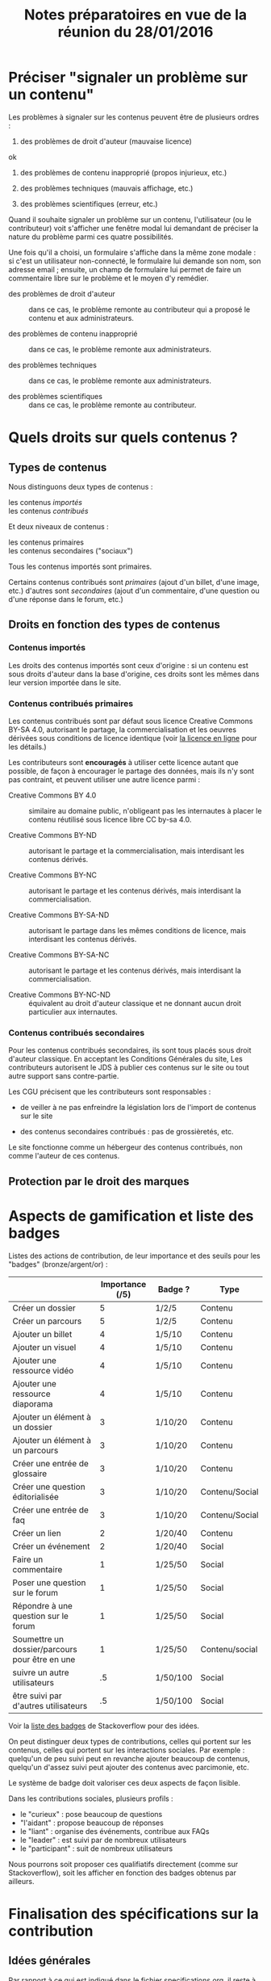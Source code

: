 #+TITLE: Notes préparatoires en vue de la réunion du 28/01/2016

* Préciser "signaler un problème sur un contenu"

Les problèmes à signaler sur les contenus peuvent être de plusieurs
ordres :

1. des problèmes de droit d'auteur (mauvaise licence)
ok

2. des problèmes de contenu inapproprié (propos injurieux, etc.)

3. des problèmes techniques (mauvais affichage, etc.)

4. des problèmes scientifiques (erreur, etc.)

Quand il souhaite signaler un problème sur un contenu, l'utilisateur
(ou le contributeur) voit s'afficher une fenêtre modal lui demandant
de préciser la nature du problème parmi ces quatre possibilités.

Une fois qu'il a choisi, un formulaire s'affiche dans la même zone
modale : si c'est un utilisateur non-connecté, le formulaire lui
demande son nom, son adresse email ; ensuite, un champ de formulaire
lui permet de faire un commentaire libre sur le problème et le moyen
d'y remédier.

- des problèmes de droit d'auteur :: dans ce cas, le problème remonte
     au contributeur qui a proposé le contenu et aux administrateurs.

- des problèmes de contenu inapproprié :: dans ce cas, le problème
     remonte aux administrateurs.

- des problèmes techniques :: dans ce cas, le problème remonte aux
     administrateurs.

- des problèmes scientifiques :: dans ce cas, le problème remonte au
     contributeur.

* Quels droits sur quels contenus ?

** Types de contenus

Nous distinguons deux types de contenus :

- les contenus /importés/ ::
- les contenus /contribués/ ::

Et deux niveaux de contenus :

- les contenus primaires :: 
- les contenus secondaires ("sociaux") ::

Tous les contenus importés sont primaires.

Certains contenus contribués sont /primaires/ (ajout d'un billet, d'une
image, etc.) d'autres sont /secondaires/ (ajout d'un commentaire, d'une
question ou d'une réponse dans le forum, etc.)

** Droits en fonction des types de contenus

*** Contenus importés

Les droits des contenus importés sont ceux d'origine : si un contenu
est sous droits d'auteur dans la base d'origine, ces droits sont les
mêmes dans leur version importée dans le site.

*** Contenus contribués primaires

Les contenus contribués sont par défaut sous licence Creative Commons
BY-SA 4.0, autorisant le partage, la commercialisation et les oeuvres
dérivées sous conditions de licence identique (voir [[https://creativecommons.org/licenses/by-sa/4.0/][la licence en
ligne]] pour les détails.)

Les contributeurs sont *encouragés* à utiliser cette licence autant que
possible, de façon à encourager le partage des données, mais ils n'y
sont pas contraint, et peuvent utiliser une autre licence parmi :

- Creative Commons BY 4.0 :: similaire au domaine public, n'obligeant
     pas les internautes à placer le contenu réutilisé sous licence
     libre CC by-sa 4.0.

- Creative Commons BY-ND :: autorisant le partage et la
     commercialisation, mais interdisant les contenus dérivés.

- Creative Commons BY-NC :: autorisant le partage et les contenus
     dérivés, mais interdisant la commercialisation.

- Creative Commons BY-SA-ND :: autorisant le partage dans les mêmes
     conditions de licence, mais interdisant les contenus dérivés.

- Creative Commons BY-SA-NC :: autorisant le partage et les contenus
     dérivés, mais interdisant la commercialisation.

- Creative Commons BY-NC-ND :: équivalent au droit d'auteur classique
     et ne donnant aucun droit particulier aux internautes.

*** Contenus contribués secondaires

Pour les contenus contribués secondaires, ils sont tous placés sous
droit d'auteur classique.  En acceptant les Conditions Générales du
site, Les contributeurs autorisent le JDS à publier ces contenus sur
le site ou tout autre support sans contre-partie.

Les CGU précisent que les contributeurs sont responsables :

- de veiller à ne pas enfreindre la législation lors de l'import de
  contenus sur le site

- des contenus secondaires contribués : pas de grossièretés, etc.

Le site fonctionne comme un hébergeur des contenus contribués, non
comme l'auteur de ces contenus.


** Protection par le droit des marques
* Aspects de gamification et liste des badges

Listes des actions de contribution, de leur importance et des seuils
pour les "badges" (bronze/argent/or) :

|                                                | Importance (/5) | Badge ?  | Type           |
|------------------------------------------------+-----------------+----------+----------------|
| Créer un dossier                               |               5 | 1/2/5    | Contenu        |
| Créer un parcours                              |               5 | 1/2/5    | Contenu        |
|------------------------------------------------+-----------------+----------+----------------|
| Ajouter un billet                              |               4 | 1/5/10   | Contenu        |
| Ajouter un visuel                              |               4 | 1/5/10   | Contenu        |
| Ajouter une ressource vidéo                    |               4 | 1/5/10   | Contenu        |
| Ajouter une ressource diaporama                |               4 | 1/5/10   | Contenu        |
|------------------------------------------------+-----------------+----------+----------------|
| Ajouter un élément à un dossier                |               3 | 1/10/20  | Contenu        |
| Ajouter un élément à un parcours               |               3 | 1/10/20  | Contenu        |
| Créer une entrée de glossaire                  |               3 | 1/10/20  | Contenu        |
| Créer une question éditorialisée               |               3 | 1/10/20  | Contenu/Social |
| Créer une entrée de faq                        |               3 | 1/10/20  | Contenu/Social |
|------------------------------------------------+-----------------+----------+----------------|
| Créer un lien                                  |               2 | 1/20/40  | Contenu        |
| Créer un événement                             |               2 | 1/20/40  | Social         |
|------------------------------------------------+-----------------+----------+----------------|
| Faire un commentaire                           |               1 | 1/25/50  | Social         |
| Poser une question sur le forum                |               1 | 1/25/50  | Social         |
| Répondre à une question sur le forum           |               1 | 1/25/50  | Social         |
| Soumettre un dossier/parcours pour être en une |               1 | 1/25/50  | Contenu/social |
|------------------------------------------------+-----------------+----------+----------------|
| suivre un autre utilisateurs                   |              .5 | 1/50/100 | Social         |
| être suivi par d'autres utilisateurs           |              .5 | 1/50/100 | Social         |

Voir la [[http://meta.stackexchange.com/questions/67397/list-of-all-badges-with-full-descriptions][liste des badges]] de Stackoverflow pour des idées.

On peut distinguer deux types de contributions, celles qui portent sur
les contenus, celles qui portent sur les interactions sociales.  Par
exemple : quelqu'un de peu suivi peut en revanche ajouter beaucoup de
contenus, quelqu'un d'assez suivi peut ajouter des contenus avec
parcimonie, etc.

Le système de badge doit valoriser ces deux aspects de façon lisible.

Dans les contributions sociales, plusieurs profils :

- le "curieux" : pose beaucoup de questions
- "l'aidant" : propose beaucoup de réponses
- le "liant" : organise des événements, contribue aux FAQs
- le "leader" : est suivi par de nombreux utilisateurs
- le "participant" : suit de nombreux utilisateurs

Nous pourrons soit proposer ces qualifiatifs directement (comme sur
Stackoverflow), soit les afficher en fonction des badges obtenus par
ailleurs.

* Finalisation des spécifications sur la contribution

** Idées générales

Par rapport à ce qui est indiqué dans le fichier [[https://github.com/bzg/findclub/blob/master/specifications.org][specifications.org]],
il reste à préciser (au moins) trois choses :

1. les aspects d'interface WYSIWYG dans la façon d'ajouter des
   contenus.

2. les badges : comment on les voit, en tant qu'utilisateur,
   contributeur et administrateur ;

3. la manière dont les droits des contenus apparaissent, sont utilisé
   pour filtrer des contenus, etc.

** WYSIWYG

Il y a quatre entrées dans le fichier [[https://github.com/bzg/findclub/blob/master/specifications.org][specifications.org]] qui
mentionnent le WYSIWYG :

- créer un billet et l'éditer en WYSIWYG :: nous ne pouvons pas viser
     la complexité d'un logiciel de traitement de texte comme MS Word,
     mais l'interface d'édition doit permettre :

  - de créer des paragraphes
  - de mettre en gras/en emphase/souligner un mot
  - d'ajouter, de positionner et de redimensionner une image
  - de légender une image ou un média vidéo
  - d'ajouter un lien en choisissant la cible (même onglet, nouvel onglet)
  - d'insérer un média (vidéo) par simple sélection dans la base de
    données média ou par simple mention de l'URL (pour les vidéos sur
    Youtube, Vimeo, Dailymotion, etc.)
  - de proposer un aperçu du résultat final

- créer un edito et l'éditer en WYSIWYG :: même chose que pour le
     billet, la seule différence étant que l'édito est forcément
     associé à un dossier.

- créer un diaporama et agencer l'ordre des diapositives en WYSIWYG ::
     un diaporama est constitué des éléments suivants :

  - D'une ou plusieurs images ordonnées
  - Du son accompagnant chaque image (optionnel)
  - D'un timer pour chaque image (optionnel)
  - D'une légende accompagnant chaque image (optionnel)
  
  L'interface WYSIWYG pour le diaporamas doit permettre

  - d'ordonner les images par glisser-déposer

  - d'ajouter des images de la base de données média, de son disque
    dur ou par un simple copier-coller d'un lien vers une image sur
    le Web ;

  - d'associer un son (par enregistrement, upload ou lien web) à une
    image donnée.

  - d'ajouter un timer pour une image.

  - d'ajouter une légende pour une image.

- créer un dossier et choisir ses contenus en WYSIWYG :: un dossier
     est constitué d'au moins un billet (son "édito") et de plusieurs
     éléments comme des images, des vidéos, et d'autres ressources.

     Un dossier doit pouvoir être constitué par exploration des
     contenus disponibles sur la plate-forme et glisser-déposer des
     éléments disponibles.

** User stories

*** Utilisateurs

| Je peux …                         | afin de …                     | Priorité |
|-----------------------------------+-------------------------------+----------|
| Voir les badges d'un contributeur | savoir comment il contribue   |          |
| Filtrer les contenus par droits   | accéder à des contenus libres |          |

*** Contributeurs

| Je peux …       | afin de …           | Priorité |
|-----------------+---------------------+----------|
| Voir mes badges | savoir où j'en suis |          |

*** Administrateurs

| Je peux …                 | afin de …                           | Priorité |
|---------------------------+-------------------------------------+----------|
| Voir les badges attribués | connaître les types de contribution |          |
* Retours sur les wireframes

- Possible d'avoir les notifications pour chaque entrée de la colonne
  de gauche ?

- "Mes notifications" doit être un onglet dans la page "Mon compte" :
  on gère les notifications qu'on veut recevoir depuis cette page.

- Fusionner : Mes abonnements et mes contenus suivis dans une même
  rubrique "Veille", qui donnera accès aux contenus et utilisateurs
  suivis.  Le but de la fusion étant d'avoir seulement un flux de
  notification pour la veille en général.

- Vers où emmène le lien "Dashboard" ?  J'avais l'impression que [[https://live.uxpin.com/d56261cce7fe330b3dfcbb802622d453dd255de8#/pages/34494307/sitemap/nosidebar][cette
  maquette graphique]] /était/ le dashboard.  Si c'est le cas, renommer ce
  bouton "Dashboard" en "Accueil" ?

- Reprendre dans cet ordre :

  - Accueil ("dashboard")
  - Mon compte (donnant aussi accès aux notifications)
  - Mes contributions
  - Ma veille
  - Contenus signalés (pour les admins seuls)

- Utiliser plutôt des histogrammes que des camemberts.

- Éventuellement utiliser des onglets horizontaux pour les différentes
  statistiques, plutôt que de les empiler.
* Comment encourager les primo-contributeurs ?

** Établir la liste des primo-contributeurs
** Établir le calendrier de leurs disponibilités
** Voir si on peut faire des ateliers restreints
* Liste des pages statiques

- Conditions Générales d'utilisation

- Présentation générale du site (équivalent de About)
